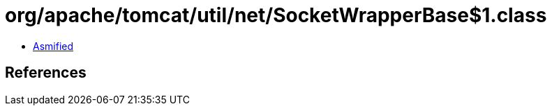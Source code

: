 = org/apache/tomcat/util/net/SocketWrapperBase$1.class

 - link:SocketWrapperBase$1-asmified.java[Asmified]

== References

